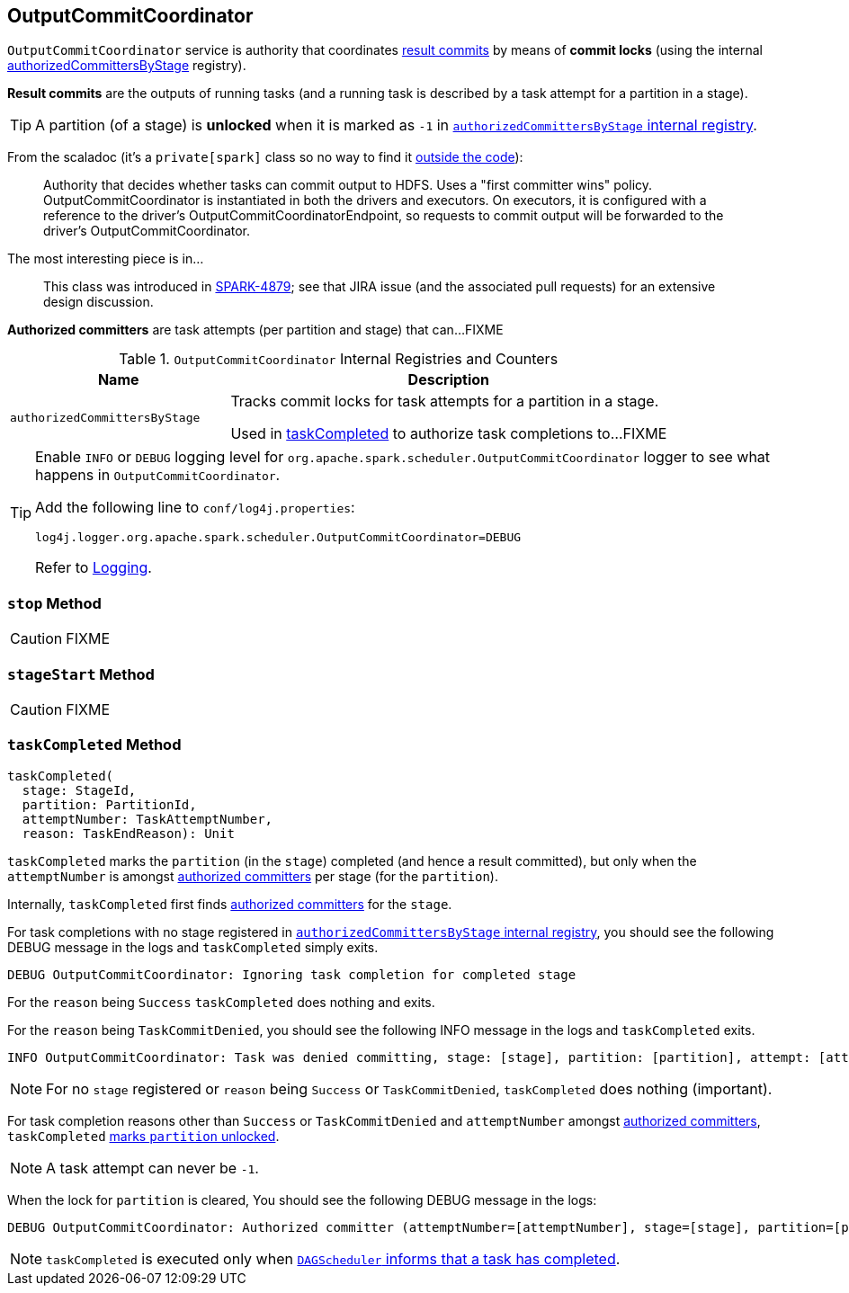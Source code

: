 == [[OutputCommitCoordinator]] OutputCommitCoordinator

`OutputCommitCoordinator` service is authority that coordinates <<result-commits, result commits>> by means of *commit locks* (using the internal <<authorizedCommittersByStage, authorizedCommittersByStage>> registry).

[[result-commits]]
*Result commits* are the outputs of running tasks (and a running task is described by a task attempt for a partition in a stage).

TIP: A partition (of a stage) is *unlocked* when it is marked as `-1` in <<authorizedCommittersByStage, `authorizedCommittersByStage` internal registry>>.

From the scaladoc (it's a `private[spark]` class so no way to find it https://github.com/apache/spark/blob/master/core/src/main/scala/org/apache/spark/scheduler/OutputCommitCoordinator.scala[outside the code]):

> Authority that decides whether tasks can commit output to HDFS. Uses a "first committer wins" policy.
> OutputCommitCoordinator is instantiated in both the drivers and executors. On executors, it is configured with a reference to the driver's OutputCommitCoordinatorEndpoint, so requests to commit output will be forwarded to the driver's OutputCommitCoordinator.

The most interesting piece is in...

> This class was introduced in https://issues.apache.org/jira/browse/SPARK-4879[SPARK-4879]; see that JIRA issue (and the associated pull requests) for an extensive design discussion.

[[authorized-committers]]
*Authorized committers* are task attempts (per partition and stage) that can...FIXME

.`OutputCommitCoordinator` Internal Registries and Counters
[cols="1,2",options="header",width="100%"]
|===
| Name | Description

| [[authorizedCommittersByStage]] `authorizedCommittersByStage`
| Tracks commit locks for task attempts for a partition in a stage.

Used in <<taskCompleted, taskCompleted>> to authorize task completions to...FIXME

|===

[TIP]
====
Enable `INFO` or `DEBUG` logging level for `org.apache.spark.scheduler.OutputCommitCoordinator` logger to see what happens in `OutputCommitCoordinator`.

Add the following line to `conf/log4j.properties`:

```
log4j.logger.org.apache.spark.scheduler.OutputCommitCoordinator=DEBUG
```

Refer to link:spark-logging.adoc[Logging].
====

=== [[stop]] `stop` Method

CAUTION: FIXME

=== [[stageStart]] `stageStart` Method

CAUTION: FIXME

=== [[taskCompleted]] `taskCompleted` Method

[source, scala]
----
taskCompleted(
  stage: StageId,
  partition: PartitionId,
  attemptNumber: TaskAttemptNumber,
  reason: TaskEndReason): Unit
----

`taskCompleted` marks the `partition` (in the `stage`) completed (and hence a result committed), but only when the `attemptNumber` is amongst <<authorized-committers, authorized committers>> per stage (for the `partition`).

Internally, `taskCompleted` first finds <<authorized-committers, authorized committers>> for the `stage`.

For task completions with no stage registered in <<authorizedCommittersByStage, `authorizedCommittersByStage` internal registry>>, you should see the following DEBUG message in the logs and `taskCompleted` simply exits.

```
DEBUG OutputCommitCoordinator: Ignoring task completion for completed stage
```

For the `reason` being `Success` `taskCompleted` does nothing and exits.

For the `reason` being `TaskCommitDenied`, you should see the following INFO message in the logs and `taskCompleted` exits.

```
INFO OutputCommitCoordinator: Task was denied committing, stage: [stage], partition: [partition], attempt: [attemptNumber]
```

NOTE: For no `stage` registered or `reason` being `Success` or `TaskCommitDenied`, `taskCompleted` does nothing (important).

For task completion reasons other than `Success` or `TaskCommitDenied` and `attemptNumber` amongst <<authorized-committers, authorized committers>>, `taskCompleted` <<authorizedCommittersByStage, marks `partition` unlocked>>.

NOTE: A task attempt can never be `-1`.

When the lock for `partition` is cleared, You should see the following DEBUG message in the logs:

```
DEBUG OutputCommitCoordinator: Authorized committer (attemptNumber=[attemptNumber], stage=[stage], partition=[partition]) failed; clearing lock
```

NOTE: `taskCompleted` is executed only when xref:ROOT:DAGSchedulerEventProcessLoop.adoc#handleTaskCompletion[`DAGScheduler` informs that a task has completed].

